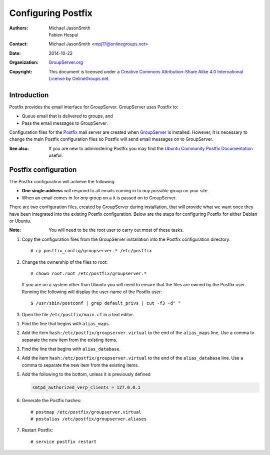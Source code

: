 ===================
Configuring Postfix
===================

:Authors: `Michael JasonSmith`_; `Fabien Hespul`_
:Contact: Michael JasonSmith <mpj17@onlinegroups.net>
:Date: 2014-10-22
:Organization: `GroupServer.org`_
:Copyright: This document is licensed under a
  `Creative Commons Attribution-Share Alike 4.0 International License`_
  by `OnlineGroups.net`_.

.. highlight:: console

Introduction
============

Postfix provides the email interface for GroupServer. GroupServer
uses Postfix to:

* Queue email that is delivered to groups, and
* Pass the email messages to GroupServer.

Configuration files for the Postfix_ mail server are created when
GroupServer_ is installed. However, it is necessary to change the
main Postfix configuration files so Postfix will send email
messages on to GroupServer.

:See also: If you are new to administering Postfix you may find
           the `Ubuntu Community Postfix Documentation`_ useful.

.. _Ubuntu Community Postfix Documentation:
   https://help.ubuntu.com/community/Postfix

Postfix configuration
=====================

The Postfix configuration will achieve the following.

* **One single address** will respond to all emails coming in to
  *any possible* group on your site.
* When an email comes in for *any* group on a it is passed on to
  GroupServer.

There are two configuration files, created by GroupServer during
installation, that will provide what we want once they have been
integrated into the existing Postfix configuration. Below are the
steps for configuring Postfix for either Debian or Ubuntu.

:Note: You will need to be the root user to carry out most of
       these tasks.

#.  Copy the configuration files from the GroupServer
    installation into the Postfix configuration directory::

      # cp postfix_config/groupserver.* /etc/postfix

#.  Change the ownership of the files to root::

      # chown root.root /etc/postfix/groupserver.*

    If you are on a system other than Ubuntu you will need to
    ensure that the files are owned by the Postfix user. Running
    the following will display the user-name of the Postfix
    user::
  
      $ /usr/sbin/postconf | grep default_privs | cut -f3 -d" "

#.  Open the file ``/etc/postfix/main.cf`` in a text editor.

.. Up to here

#.  Find the line that begins with ``alias_maps``.

#.  Add the item ``hash:/etc/postfix/groupserver.virtual`` to the
    end of the ``alias_maps`` line. Use a comma to separate the
    new item from the existing items.

#.  Find the line that begins with ``alias_database``.

#.  Add the item ``hash:/etc/postfix/groupserver.virtual`` to the
    end of the ``alias_database`` line. Use a comma to separate
    the new item from the existing items.

#.  Add the following to the bottom, unless it is previously
    defined

    .. code-block:: cfg

      smtpd_authorized_verp_clients = 127.0.0.1

#.  Generate the Postfix hashes::

    # postmap /etc/postfix/groupserver.virtual
    # postalias /etc/postfix/groupserver.aliases

#.  Restart Postfix::

    # service postfix restart

.. _GroupServer: http://groupserver.org/
.. _GroupServer.org: http://groupserver.org/
.. _OnlineGroups.net: https://onlinegroups.net/
..  _Postfix: http://www.postfix.org/
..  _Michael JasonSmith: http://groupserver.org/p/mpj17
..  _Creative Commons Attribution-Share Alike 4.0 International License:
    http://creativecommons.org/licenses/by-sa/4.0/
..  _Fabien Hespul: http://groupserver.org/p/1e38zikXDqFgXFkmCjqC31

..  LocalWords:  Organization Postfix
